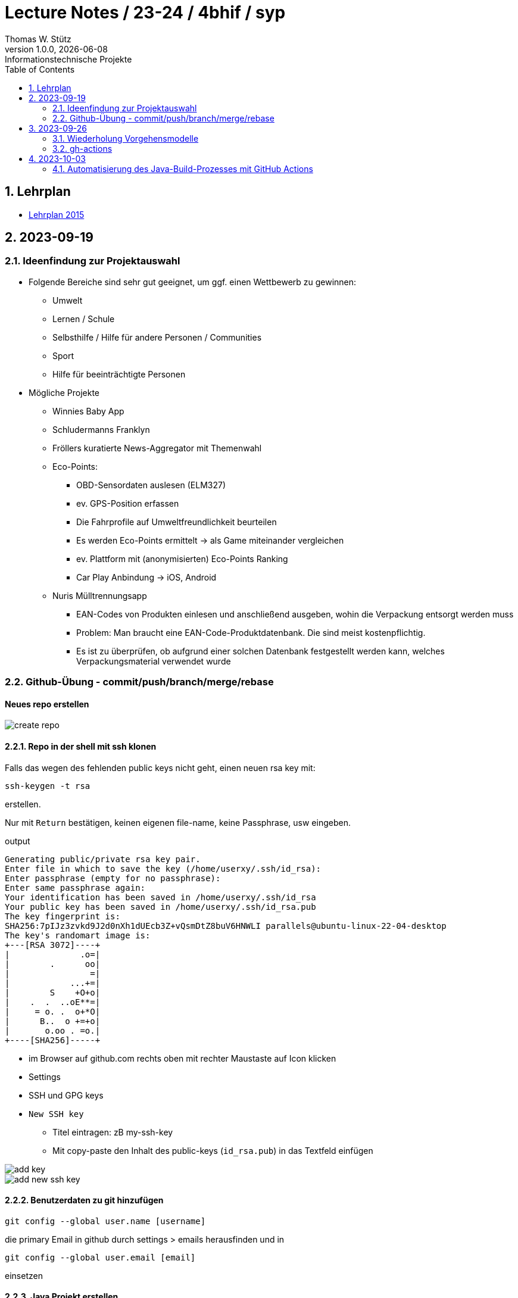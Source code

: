 = Lecture Notes / 23-24 / 4bhif / syp
Thomas W. Stütz
1.0.0, {docdate}: Informationstechnische Projekte
ifndef::imagesdir[:imagesdir: images]
//:toc-placement!:  // prevents the generation of the doc at this position, so it can be printed afterwards
:sourcedir: ../src/main/java
:icons: font
:sectnums:    // Nummerierung der Überschriften / section numbering
:toc: left
:experimental:

//Need this blank line after ifdef, don't know why...
ifdef::backend-html5[]

// print the toc here (not at the default position)
//toc::[]


== Lehrplan

* https://www.ris.bka.gv.at/Dokumente/Bundesnormen/NOR40237792/NOR40237792.pdf[Lehrplan 2015^]

// https://api.abc.berufsbildendeschulen.at/uploads/Lehrplaene_der_Hoeheren_technischen_und_gewerblichen_Lehranstalten_2015_Stand_14_09_2021_a028f44eda.pdf

// https://www.abc.berufsbildendeschulen.at/downloads/lehrplaene-technische-gewerbliche-und-kunstgewerbliche-schulen

== 2023-09-19

=== Ideenfindung zur Projektauswahl

* Folgende Bereiche sind sehr gut geeignet, um ggf. einen Wettbewerb zu gewinnen:

** Umwelt
** Lernen / Schule
** Selbsthilfe / Hilfe für andere Personen / Communities
** Sport
** Hilfe für beeinträchtigte Personen

* Mögliche Projekte

** Winnies Baby App
** Schludermanns Franklyn
** Fröllers kuratierte News-Aggregator mit Themenwahl
** Eco-Points:
*** OBD-Sensordaten auslesen (ELM327)
*** ev. GPS-Position erfassen
*** Die Fahrprofile auf Umweltfreundlichkeit beurteilen
*** Es werden Eco-Points ermittelt -> als Game miteinander vergleichen
*** ev. Plattform mit (anonymisierten) Eco-Points Ranking
*** Car Play Anbindung -> iOS, Android
** Nuris Mülltrennungsapp
*** EAN-Codes von Produkten einlesen und anschließend ausgeben, wohin die Verpackung entsorgt werden muss
*** Problem: Man braucht eine EAN-Code-Produktdatenbank. Die sind meist kostenpflichtig.
*** Es ist zu überprüfen, ob aufgrund einer solchen Datenbank festgestellt werden kann, welches Verpackungsmaterial verwendet wurde

=== Github-Übung - commit/push/branch/merge/rebase
[protokolliert durch Winnie Ilming]

==== Neues repo erstellen

image::create-repo.png[]

==== Repo in der shell mit ssh klonen

Falls das wegen des fehlenden public keys nicht geht, einen neuen rsa key mit:

[source, bash]
----
ssh-keygen -t rsa
----

erstellen.

Nur mit kbd:[Return] bestätigen, keinen eigenen file-name, keine Passphrase, usw eingeben.

.output
----
Generating public/private rsa key pair.
Enter file in which to save the key (/home/userxy/.ssh/id_rsa):
Enter passphrase (empty for no passphrase):
Enter same passphrase again:
Your identification has been saved in /home/userxy/.ssh/id_rsa
Your public key has been saved in /home/userxy/.ssh/id_rsa.pub
The key fingerprint is:
SHA256:7pIJz3zvkd9J2d0nXh1dUEcb3Z+vQsmDtZ8buV6HNWLI parallels@ubuntu-linux-22-04-desktop
The key's randomart image is:
+---[RSA 3072]----+
|              .o=|
|        .      oo|
|                =|
|            ...+=|
|        S    +O+o|
|    .  .  ..oE**=|
|     = o. .  o+*O|
|      B..  o +=+o|
|       o.oo . =o.|
+----[SHA256]-----+
----

* im Browser auf github.com rechts oben mit rechter Maustaste auf Icon klicken
* Settings
* SSH und GPG keys
* kbd:[New SSH key]
** Titel eintragen: zB my-ssh-key
** Mit copy-paste den Inhalt des public-keys (`id_rsa.pub`) in das Textfeld einfügen



image::add-key.png[]

image::add-new-ssh-key.png[]


==== Benutzerdaten zu git hinzufügen

[source, bash]
----
git config --global user.name [username]
----

die primary Email in github durch settings > emails herausfinden und in

[source, bash]
----
git config --global user.email [email]
----
einsetzen

==== Java Projekt erstellen

In dem geklonten projekt ein neues maven projekt erstellen

image::create-project.png[]

als group die umgekehrte Firmendomäne eingeben, in diesem Fall `at.htlleonding` (Leider sind keine Bindestriche erlaubt).

==== Eine Änderung im Projekt durchführen
* Eine neue README File erstellen und dann das Projekt committen mit der message "Initial commit"
* Das repo pushen
* Einen Partner in sein Projekt einladen
* mit intellij die pom.xml als projekt öffnen
* nachdem der Partner jetzt einen commit gepusht hat, kann man mit git pull das lokale repository updaten


==== Git Befehle (merge conflicts)
bei merge conflicts mit rebase lösen

[source, bash]
----
git pull --rebase
----

oder mit merge

[source, bash]
----
git pull --no-rebase
----
falls noch nicht committed wurde, kann durch
[source, bash]
----
git stash
----
die momentane Arbeit in einem eigenen Bereich verborgen werden um sie nach dem erfolgreichen Pull mit
[source, bash]
----
git stash pop
----

wieder in die Codebasis zu integrieren.

==== Feature Branches

einen branch erstellen mit

[source, bash]
----
git branch [branchname]
----
oder erstellen und gleich wechseln
[source, bash]
----
git checkout -b [branchname]
----
einen Branch wechseln
[source, bash]
----
git switch [branchname]
----

Bei Arbeiten auf einem feature branch immer wieder mit
[source, bash]
----
git (merge/rebase) main
----
den aktuellen stand des main branches auf den feature branch bringen

Wenn das Feature fertig gebaut wurde, muss der Branch wieder mit dem main branch gemerged werden. Dies kann durch manuelles mergen oder durch einen pull request stattfinden.

== 2023-09-26

=== Wiederholung Vorgehensmodelle

=== gh-actions

* https://www.scrum.org/learning-series/what-is-scrum[What is Scrum?^]
* https://devops.com/documentation-as-code-a-game-changer-for-devops-teams/
* https://dzone.com/articles/the-complete-introduction-to-cicd-1
* https://docs.github.com/en/actions/quickstart

image::folder-for-gh-actions.png[]

* jobs sind eine eigene Maschine
* jeder Job kann mehrere Steps ausführen
* jeder Step kann gh-sctions ausführen oder shell-Kommandos

[source,yaml]
----
name: GitHub Actions Demo
run-name: ${{ github.actor }} is testing out GitHub Actions 🚀
on: [push]
jobs:
  demo:
    runs-on: ubuntu-latest
    steps:
      - run: echo "🎉 The job was automatically triggered by a ${{ github.event_name }} event."
      - run: echo "🐧 This job is now running on a ${{ runner.os }} server hosted by GitHub!"
      - run: echo "🔎 The name of your branch is ${{ github.ref }} and your repository is ${{ github.repository }}."
      - name: Check out repository code
        uses: actions/checkout@v4
      - run: echo "💡 The ${{ github.repository }} repository has been cloned to the runner."
      - run: echo "🖥️ The workflow is now ready to test your code on the runner."
      - name: List files in the repository
        run: |
          ls ${{ github.workspace }}
          pwd
      - run: echo "🍏 This job's status is ${{ job.status }}."
----

==== Setup Java

* https://github.com/actions/setup-java

[source,yaml]
----
- uses: actions/setup-java@v3
  with:
    distribution: 'temurin' # See 'Supported distributions' for available options
    java-version: '17'
- run: java --version
----

==== Hausübung

* im Mikroprojekt eine gh-actions-pipeline erstellen, die eine Java Applikation baut und startet und "Hello World" ausgibt.

== 2023-10-03

=== Automatisierung des Java-Build-Prozesses mit GitHub Actions

==== Ein Maven-Build-Prozess ausführen

 name: Build with Maven
        run: |
          mvn -B -DskipTests clean package
        working-directory: backend

* Dieser Codeabschnitt führt den Maven-Befehl aus, um ein Java-Projekt im Verzeichnis "backend" zu kompilieren und ein ausführbares Paket zu erstellen. Dabei werden Tests übersprungen *(-DskipTests)*, und der Befehl wird im Batch-Modus *(-B)* ausgeführt, ohne Benutzereingaben zu erwarten.

==== Maven cashen

 uses: actions/setup-java@v3
    with:
      distribution: 'temurin'
      cache: 'maven'
      java-version: '17'

* Hier haben wir die Maven-Abhängigkeiten gecached, um die Build-Zeit zu verkürzen und die Netzwerkbelastung zu reduzieren.

==== Den Inhalt des "target"-Verzeichnisses im "backend" auflisten

     name: list Folder Content
            run: |
            ls -l target
            working-directory: backend

* Dieser Codeabschnitt listet den Inhalt des "target"-Verzeichnisses auf, um zu überprüfen, ob das ausführbare Paket erstellt wurde.